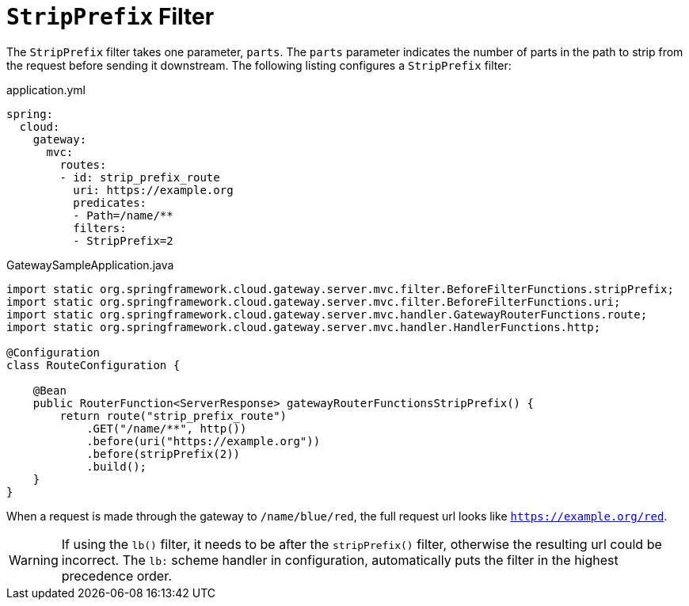 [[stripprefix-filter]]
= `StripPrefix` Filter

The `StripPrefix` filter takes one parameter, `parts`.
The `parts` parameter indicates the number of parts in the path to strip from the request before sending it downstream.
The following listing configures a `StripPrefix` filter:

.application.yml
[source,yaml]
----
spring:
  cloud:
    gateway:
      mvc:
        routes:
        - id: strip_prefix_route
          uri: https://example.org
          predicates:
          - Path=/name/**
          filters:
          - StripPrefix=2
----

.GatewaySampleApplication.java
[source,java]
----
import static org.springframework.cloud.gateway.server.mvc.filter.BeforeFilterFunctions.stripPrefix;
import static org.springframework.cloud.gateway.server.mvc.filter.BeforeFilterFunctions.uri;
import static org.springframework.cloud.gateway.server.mvc.handler.GatewayRouterFunctions.route;
import static org.springframework.cloud.gateway.server.mvc.handler.HandlerFunctions.http;

@Configuration
class RouteConfiguration {

    @Bean
    public RouterFunction<ServerResponse> gatewayRouterFunctionsStripPrefix() {
        return route("strip_prefix_route")
            .GET("/name/**", http())
            .before(uri("https://example.org"))
            .before(stripPrefix(2))
            .build();
    }
}
----

When a request is made through the gateway to `/name/blue/red`, the full request url looks like `https://example.org/red`.

WARNING: If using the `lb()` filter, it needs to be after the `stripPrefix()` filter, otherwise the resulting url could be incorrect. The `lb:` scheme handler in configuration, automatically puts the filter in the highest precedence order.